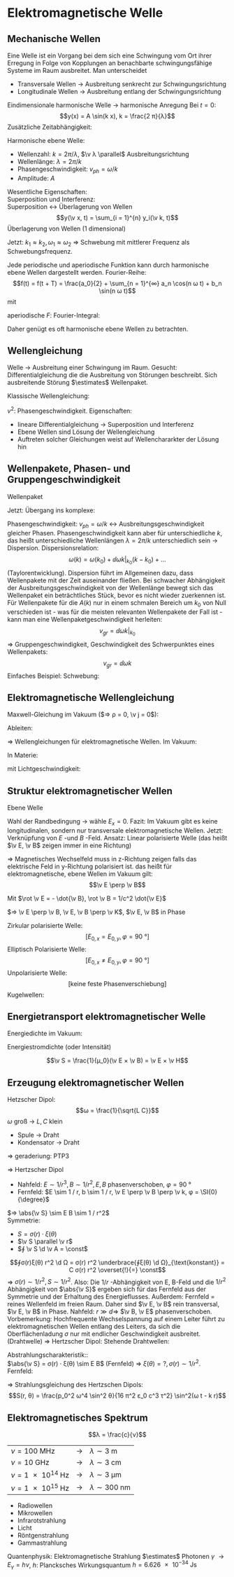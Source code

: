 * Elektromagnetische Welle
** Mechanische Wellen
   Eine Welle ist ein Vorgang bei dem sich eine Schwingung vom Ort ihrer Erregung in Folge von Kopplungen an benachbarte schwingungsfähige Systeme im Raum ausbreitet.
   Man unterscheidet
   - Transversale Wellen $\to$ Ausbreitung senkrecht zur Schwingungsrichtung
   - Longitudinale Wellen $\to$ Ausbreitung entlang der Schwingungsrichtung
   Eindimensionale harmonische Welle
   $\to$ harmonische Anregung
   Bei $t = 0$:
   \[y(x) = A \sin(k x), k = \frac{2 π}{λ}\]
   Zusätzliche Zeitabhängigkeit:
   \begin{align*}
   y(x, t) &= A \sin(k(x - v_{ph} t)) \\
   &= A \sin(k x - k v_{ph} t) \\
   &= A \sin(k x - ω t) \\
   v_{ph} &= \frac{λ}{T} = \frac{ω}{k}
   \end{align*}
   Harmonische ebene Welle:
   \begin{align*}
   y(x, t) &= A \sin(k x \pm ω t) \tag{1 dim} \\
   y(\v x, t) &= A \sin(\v k \v x \pm ω t) \tag{3 dim}
   \end{align*}
   - Wellenzahl: $k = 2 π / λ$, $\v λ \parallel$ Ausbreitungsrichtung
   - Wellenlänge: $λ = 2 π / k$
   - Phasengeschwindigkeit: $v_{ph} = ω / k$
   - Amplitude: $A$
   Wesentliche Eigenschaften: \\
   Superposition und Interferenz: \\
   Superposition $\longleftrightarrow$ Überlagerung von Wellen
   \[y(\v x, t) = \sum_{i = 1}^{n} y_i(\v k, t)\]
   Überlagerung von Wellen (1 dimensional)
   \begin{align*}
   ξ_1(x, t) &= A \cos(k_1 x - ω_1 t) \\
   ξ_2(x, t) &= A \cos(k_2 x - ω_2 t) \\
   ξ = ξ_1 + ξ_2 &= A(\cos(k_1 x - ω_1 t) + \cos(k_2 x - ω_2 t)) \\
   &= 2 A \cos(\frac{k_1 + k_2}{2} x - \frac{ω_1 + ω_2}{2} t) \cos(\frac{k_1 - k_2}{2} x - \frac{ω_1 - ω_2}{2}t) \\
   \end{align*}
   Jetzt: $k_1 \approx k_2, ω_1 \approx ω_2$ $⇒$ Schwebung mit mittlerer Frequenz als Schwebungsfrequenz.
   #+ATTR_LATEX: :options [Fouriertheorem]
   #+begin_thm latex
   Jede periodische und aperiodische Funktion kann durch harmonische ebene Wellen dargestellt werden.
   Fourier-Reihe:
   \[f(t) = f(t + T) = \frac{a_0}{2} + \sum_{n = 1}^{∞} a_n \cos(n ω t) + b_n \sin(n ω t)\]
   mit
   \begin{align*}
   a_i &= \frac{2}{T} ∫_{- T / 2}^{T / 2} f(t) \cos(i ω t) \d t \\
   b_i &= \frac{2}{T} ∫_{- T / 2}^{T / 2} f(t) \sin(i ω t) \d t \\
   \end{align*}
   aperiodische $F$: Fourier-Integral:
   \begin{align*}
   f(t) &= \frac{1}{π} ∫_0^∞ a(ω) \cos(ω t) + b(ω) \sin(ω t) \d ω \\
   a(ω) &= ∫_{-∞}^∞ f(t) \cos ω t \d t \\
   b(ω) &= ∫_{-∞}^∞ f(t) \sin ω t \d t \\
   \end{align*}
   #+end_thm
   Daher genügt es oft harmonische ebene Wellen zu betrachten.
** Wellengleichung
   Welle $\to$ Ausbreitung einer Schwingung im Raum.
   Gesucht: Differentialgleichung die die Ausbreitung von Störungen beschreibt.
   Sich ausbreitende Störung $\estimates$ Wellenpaket.
   \begin{align*}
   ψ_+(x, t) &= f(x - v t) \\
   ψ_-(x, t) &= f(x + v t) \\
   \pp{ψ}{x} &= f', \pp{ψ}{t} &= \pm v f' \\
   \frac{\partial^2 ψ}{\partial x^2} &= f'' \\
   \frac{\partial ψ}{\partial t^2} = v^2 f''
   \end{align*}
   Klassische Wellengleichung:
   \begin{align*}
   \frac{\partial^2 ψ}{\partial t^2} &= v^2	\frac{\partial^2 ψ}{\partial x^2} \tag{1 dim} \\
   \frac{\partial^2 ψ}{\partial t^2} &= v^2	(\frac{\partial^2 ψ}{\partial x^2} + \frac{\partial^2 ψ}{\partial y^2} + \frac{\partial^2 ψ}{\partial z^2}) = v^2 Δ ψ \tag{3 dim} \\
   \end{align*}
   $v^2$: Phasengeschwindigkeit.
   Eigenschaften:
   - lineare Differentialgleichung $\to$ Superposition und Interferenz
   - Ebene Wellen sind Lösung der Wellengleichung
   - Auftreten solcher Gleichungen weist auf Wellenchararkter der Lösung hin
** Wellenpakete, Phasen- und Gruppengeschwindigkeit
   Wellenpaket
   \begin{align*}
   ψ(x, t) &= \frac{1}{π} ∫_0^∞ \{a(k) \cos k x + b(k) \sin k x\} \d t \\
   ψ(x, t) &= \frac{1}{π} ∫_0^∞ \{a(k) \cos(k(x - v_{ph} t)) + b(k) \sin(k(x - v_{ph} t))\}
   \end{align*}
   Jetzt: Übergang ins komplexe:
   \begin{align*}
   \cos φ &= \frac{e^{i φ} + e^{- i φ}}{2} \\
   \sin φ &= \frac{e^{i φ} - e^{- i φ}}{i2} \\
   e^{i φ} &= \cos φ + i \sin φ \\
   ⇒ ψ(x, t) &= \frac{1}{π} ∫_0^∞ \{\frac{1}{2} a(k) + \frac{1}{2i} b(k)\} e^{i k(x - v_{ph} t)} \d k + \frac{1}{π} ∫_0^∞ \{\frac{1}{2} a(k) - \frac{1}{2i} b(k)\} e^{- i k(x - v_{ph} t)} \d k \\
   &= \frac{1}{\sqrt{2 π}} ∫_0^∞ A(k) e^{i k(x - v_{ph}t)} \d k + \frac{1}{\sqrt{2 π}} ∫_0^π A^{\ast}(k) e^{- i k(x - v_{ph}t)} \\
   &= \frac{1}{\sqrt{2 π}} ∫_0^∞ A(k) e^{i(k x - ω t)} \d k + \frac{1}{\sqrt{2 π}} ∫_{- ∞}^0 A(k) e^{i(k x - ω t)} \d k \tag{$ω = \abs{k} v_{ph} > 0$} \\
   \intertext{Damit ergibt sich dann allgemein:}
   ψ(x, t) &= \frac{1}{\sqrt{2 π}} ∫_{-∞}^{∞} A(k) e^{i k x - ω t} \d k \\
   A(k) &= \frac{1}{\sqrt{2π}} ∫_{-∞}^∞ ψ(x, 0) e^{i(k x)} \d x
   \end{align*}
   Phasengeschwindigkeit: $v_{ph} = ω / k$ \leftrightarrow Ausbreitungsgeschwindigkeit gleicher Phasen.
   Phasengeschwindigkeit kann aber für unterschiedliche $k$, das heißt unterschiedliche Wellenlängen $λ = 2 π / k$ unterschiedlich sein $\to$ Dispersion.
   Dispersionsrelation:
   \[ω(k) = ω(k_0) + \dd{ω}{k} \big|_{k_0} (k - k_0) + \dots\]
   (Taylorentwicklung). Dispersion führt im Allgemeinen dazu, dass Wellenpakete mit der Zeit auseinander fließen.
   Bei schwacher Abhängigkeit der Ausbreitungsgeschwindigkeit von der Wellenlänge bewegt sich
   das Wellenpaket ein beträchtliches Stück, bevor es nicht wieder zuerkennen ist.
   Für Wellenpakete für die $A(k)$ nur in einem schmalen Bereich um $k_0$ von Null verschieden ist -
   was für die meisten relevanten Wellenpakete der Fall ist - kann man eine Wellenpaketgeschwindigkeit
   herleiten:
   \[v_{gr} = \dd{ω}{k} \big|_{k_0}\]
   $⇒$ Gruppengeschwindigkeit, Geschwindigkeit des Schwerpunktes eines Wellenpakets:
   \[v_{gr} = \dd{ω}{k}\]
   Einfaches Beispiel: Schwebung:
   \begin{align*}
   ξ(x, t) &= 2 A \cos(\frac{k_1 + k_2}{2} x - \frac{ω_1 + ω_2}{2} t) \cos(\frac{k - k_2}{2} x - \frac{ω_1 - ω_2}{2}t) \\
   &= 2 A \cos(\bar k - \bar ω t) \cos(\frac{Δ k}{2} x - \frac{Δ ω}{2} t) \\
   ⇒ v_{ph} &= \frac{\bar ω}{\bar k}, v_{gr} = \frac{Δ ω}{Δ k}
   \end{align*}
** Elektromagnetische Wellengleichung
   Maxwell-Gleichung im Vakuum ($⇒ ρ = 0, \v j = 0$):
   \begin{align*}
   \Div \v E = 0 &\qquad \rot \v E = - \pp{\v B}{t} \\
   \Div \v B = 0 &\qquad \rot \v B = ε_0 μ_0 \pp{\v E}{t}
   \end{align*}
   Ableiten:
   \begin{align*}
   \pp{}{t} \rot \v B &= ε_0 μ_0 \frac{\partial^2 \v P}{\partial t^2} \\
   \rot(\rot \v E) &= - \rot \pp{\v B}{t} = -\pp{}{t} \rot \v B \\
   ⇒ \rot \rot(\v E) &= - ε_0 μ_0 \frac{\partial^2 \v E}{\partial t^2} \\
   \rot (\rot (\v E)) &= \underbrace{\grad (\Div \v E)}_{= 0} - \underbrace{\div(\grad \v E)}_{Δ \v E} \\
   ⇒ Δ \v E &= ε_0 μ_0 \frac{\partial^2 \v E}{\partial t^2} \\
   ⇒ \frac{\partial^2 \v E}{\partial t^2} &= \frac{1}{ε_0 μ_0} Δ \v E \\
   \intertext{Analog:}
   \pp{}{t} \rot \v E &= - \frac{\partial^2 \v B}{\partial t^2}, \rot \rot \v B = \dots \\
   ⇒ \frac{\partial^2 \v B}{\partial t^2} &= \frac{1}{ε_0 μ_0} Δ \v B
   \end{align*}
   $⇒$ Wellengleichungen für elektromagnetische Wellen. Im Vakuum:
   \begin{align*}
   \frac{\partial^2 \v E}{\partial t^2} &= \frac{1}{ε_0 μ_0} Δ \v E \\
   \frac{\partial^2 \v B}{\partial t^2} &= \frac{1}{ε_0 μ_0} Δ \v B \\
   \end{align*}
   In Materie:
   \begin{align*}
   \frac{\partial^2 \v E}{\partial t^2} &= \frac{1}{ε μ ε_0 μ_0} Δ \v E \\
   \frac{\partial^2 \v B}{\partial t^2} &= \frac{1}{ε μ ε_0 μ_0} Δ \v B \\
   \end{align*}
   mit Lichtgeschwindigkeit:
   \begin{align*}
   c &= \sqrt{\frac{1}{ε_0 μ_0}} \\
   c_{mat} &= \sqrt{\frac{1}{ε μ ε_0 μ_0}} = \frac{c}{n}
   \end{align*}
** Struktur elektromagnetischer Wellen
   Ebene Welle
   \begin{align*}
   \v E(\v r, t) &= \v E_0 \sin(k x - ω t) \\
   k x &= \v k \v r \\
   ⇒ \v E(\v r, t) &= \v E_0 \sin(\v k \v r - ω t)
   \div \v E \overset{!}{=} 0 = \pp{E_x}{x} + \underbrace{\pp{E_y}{y}}_{ = 0} + \underbrace{\pp{E_z}{z}}_{= 0} = \pp{E_x}{x} \overset{!}{0} \\
   ⇒ E_x &= \const
   \end{align*}
   Wahl der Randbedingung $\to$ wähle $E_x = 0$. Fazit:
   Im Vakuum gibt es keine longitudinalen, sondern nur transversale elektromagnetische Wellen.
   Jetzt: Verknüpfung von $E$ -und $B$ -Feld. Ansatz: Linear polarisierte Welle
   (das heißt $\v E, \v B$ zeigen immer in eine Richtung)
   \begin{align*}
   \v E(x, t) &= (0, E_y(x, t), 0) \\
   E_y(x, t) &= E_0 \sin(k x - ω t) \\
   \intertext{Maxwell: $\rot \v E = - \dot{\v B}, \rot \v B = 1 / c^2 \dot {\v E}$}
   ⇒ \pp{E_y}{x} &= - \pp{B_z}{t} ⇒ \pp{B_z}{t} = - k E_0 \cos(k x - ω t), \pp{B_x}{t} = \pp{B_y}{t} = 0 \\
   \frac{1}{c^2} &= - \pp{B_x}{x} ⇒ \pp{B_z}{x} = \frac{ω}{c^2} E_0 \cos(k x - ω t), \pp{B_x}{x} = \pp{B_y}{x} = 0 \\
   ⇒ \v B(x, t) &= (0, 0, B_z(x, t)), B_z(x, t) = \frac{E_0}{c} \sin(k x - ω t)
   \end{align*}
   $⇒$ Magnetisches Wechselfeld muss in z-Richtung zeigen falls das elektrische Feld in y-Richtung polarisiert ist.
   das heißt für elektromagnetische, ebene Wellen im Vakuum gilt:
   \[\v E \perp \v B\]
   \begin{align*}
   \ddot{\v E} &= c^2 Δ \v E \\
   \ddot{\v B} &= c^2 Δ \v B \\
   ⇒ \v E(\v r, t) = \v E_0 \sim(\v k \v r - ω t) \tag{Ebene Welle}
   \end{align*}
   Mit $\rot \v E = - \dot{\v B}, \rot \v B = 1/c^2 \dot{\v E}$
   \begin{align*}
   \v E(x, t) &= (0, E_y, 0) \\
   E_y &= E_0 \sin(k x - ω t) \\
   \v B &= (0, 0, B_z) \\
   B_z &= \frac{E_0}{c} \sin(k x - ω t)
   \end{align*}
   $⇒ \v E \perp \v B, \v E, \v B \perp \v K$, $\v E, \v B$ in Phase
   \begin{align*}
   \abs{\v B} &= \frac{\abs{\v E}}{C} \\
   \v B &= \frac{1}{ω}(\v k × \v E)
   \end{align*}
   Zirkular polarisierte Welle:
   \[[E_{0, x} = E_{0, y}, φ = \SI{90}{\degree}]\]
   Elliptisch Polarisierte Welle:
   \[[E_{0, x} \neq E_{0, y}, φ = \SI{90}{\degree}]\]
   Unpolarisierte Welle:
   \[[\text{keine feste Phasenverschiebung}]\]
   Kugelwellen:
   \begin{align*}
   \v E &= \frac{\v E_0}{r} \sin(\v k \v r - ω t) \\
   \v B &= \frac{\v B_0}{r} \sin(\v k \v r - ω t)
   \end{align*}
** Energietransport elektromagnetischer Welle
   Energiedichte im Vakuum:
   \begin{align*}
   ω_{em} &= \frac{1}{2} (\v E \v D + \v B \v H) = \frac{1}{2} ε_0 E^2 + \frac{1}{2 μ_0} B^2 = ε_0 E^2(t) \\
   \angl{ω_{em}} = \angl{ω_{em}(t)} = \frac{1}{2} ε_0 E_0^2
   \end{align*}
   Energiestromdichte (oder Intensität)
   \begin{align*}
   S &= \frac{\text{Strahlungsleistung}}{\text{Fläche}} = \frac{\text{Energie}}{\text{Fläche $·$ Zeit}} \\
   &= \text{Energiedichte} · \text{Geschwindigkeit} \\
   ⇒ S = ω_{em} c = ε_0 c E^2(t) = ε_0 c^2 E B = \frac{1}{μ_0} E B = E H
   \end{align*}
   #+ATTR_LATEX: :options [Poyntingvektor]
   #+begin_defn latex
   \[\v S = \frac{1}{μ_0}(\v E × \v B) = \v E × \v H\]
   #+end_defn
** Erzeugung elektromagnetischer Wellen
   Hetzscher Dipol:
   \[ω = \frac{1}{\sqrt{L C}}\]
   $ω$ groß $\to$ $L, C$ klein
   - Spule $\to$ Draht
   - Kondensator $\to$ Draht
   $⇒$ geraderiung: PTP3
   \begin{align*}
   \v B(\v v, t) &= \frac{1}{4 π ε_0 c^2 r^3}(\dot{\v p} × \v r + \frac{r}{C}(\ddot{\v p} × \v r)) \\
   \v E(\v r, t) &= \frac{1}{4 π ε_0 r^3}(\v p + \frac{r}{C} \dot{\v p} + 3((\v p + \frac{r}{C}\dot{\v p})\hat r)\hat r) + \frac{1}{4 π E_0 c^2 r^2}(\ddot{\v p} × \v r) × \v r
   \end{align*}
   $⇒$ Hertzscher Dipol
   - Nahfeld: $E \sim 1 / r^3, B \sim 1 / r^2, E, B$ phasenverschoben, $φ = \SI{90}{\degree}$
   - Fernfeld: $E \sim 1 / r, b \sim 1 / r, \v E \perp \v B \perp \v k, φ = \SI{0}{\degree}$
   $⇒ \abs{\v S} \sim E B \sim 1 / r^2$ \\
   Symmetrie:
   - $S = σ(r) · ξ(θ)$
   - $\v S \parallel \v r$
   - $∮ \v S \d \v A = \const$
   \[∮σ(r)ξ(θ) r^2 \d Ω = σ(r) r^2 \underbrace{∮ξ(θ) \d Ω}_{\text{konstant}} = C σ(r) r^2 \overset{!}{=} \const\]
   $⇒$ $σ(r) \sim 1 / r^2, S \sim 1 / r^2$.
   Also: Die $1 / r$ -Abhängigkeit von E, B-Feld und die $1 / r^2$ Abhängigkeit von $\abs{\v S}$ ergeben
   sich für das Fernfeld aus der Symmetrie und der Erhaltung des Energieflusses.
   Außerdem: Fernfeld $=$ reines Wellenfeld im freien Raum. Daher sind $\v E, \v B$ rein transversal, $\v E, \v B$ in Phase.
   Nahfeld: $r \gg d ⇒$ $\v B, \v E$ phasenverschoben. Vorbemerkung: Hochfrequente Wechselspannung auf
   einem Leiter führt zu elektromagnetischen Wellen entlang des Leiters, da sich die Oberflächenladung $σ$ nur mit endlicher Geschwindigkeit ausbreitet.
   (Drahtwelle) $⇒$ Hertzscher Dipol: Stehende Drahtwellen:
   \begin{align*}
   \intertext{Phasenverschiebung: $π / 2$}
   I(z, t) &= I_0(z) \sin ω t \\
   U(z, t) &= U_0(z) \cos ω t \\
   \intertext{Randbedingungen}
   I_0(\pm \frac{1}{2} l) &= 0 \\
   U_0(\pm \frac{1}{2} l) &= U_0 \\
   U_0(0) &= 0
   \intertext{Daraus folgt}
   I_0(z) &= I_0 \cos(\frac{π x}{l}) \\
   U_0(z) &= U_0 \sin(\frac{π x}{l})
   \end{align*}
   Abstrahlungscharakteristik:: \\
   $\abs{\v S} = σ(r) · ξ(θ) \sim E B$ (Fernfeld) $⇒$ $ξ(θ) = ?, σ(r) \sim 1 / r^2$. Fernfeld:
   \begin{align*}
   \v E \sim \frac{1}{r^3}(\ddot{\v p} × \v r) × \v r &= - \frac{1}{r^2}(\ddot{\v p} r^2 - \v r(\ddot{p} · \v r)) \\
   \intertext{in Kugelkoordinaten mit $\hat p = \cos θ \v e_r - \sin θ \v e_r$ folgt}
   &= \frac{\abs{\ddot{\v p}}}{r} · (\hat r \cos θ - \hat p) \\
   &= \frac{\ddot{\v p}}{r} \sin θ \v e_r \\
   \abs{\v S} &\sim \frac{\sin^2 θ}{r^2} \sim \abs{\v E}^2, S = c ε_0 E^2 \\
   \end{align*}
   $⇒$ Strahlungsgleichung des Hertzschen Dipols:
   \[S(r, θ) = \frac{p_0^2 ω^4 \sin^2 θ}{16 π^2 ε_0 c^3 τ^2} \sin^2(ω t - k r)\]
** Elektromagnetisches Spektrum
   \[λ = \frac{c}{ν}\]
   | $ν = \SI{100}{\mega\hertz}$ | $\to$ | $λ \sim \SI{3}{\meter}$        |
   | $ν = \SI{10}{\giga\hertz}$  | $\to$ | $λ \sim \SI{3}{\centi\meter}$  |
   | $ν = \SI{1e14}{\hertz}$ | $\to$ | $λ \sim \SI{3}{\micro\meter}$  |
   | $ν = \SI{1e15}{\hertz}$  | $\to$ | $λ \sim \SI{300}{\nano\meter}$ |
   - Radiowellen
   - Mikrowellen
   - Infrarotstrahlung
   - Licht
   - Röntgenstrahlung
   - Gammastrahlung
   Quantenphysik: Elektromagnetische Strahlung $\estimates$ Photonen $γ$ $\to E_γ = h ν$, $h$: Plancksches Wirkungsquantum $h = \SI{6.626e-34}{\joule\second}$
